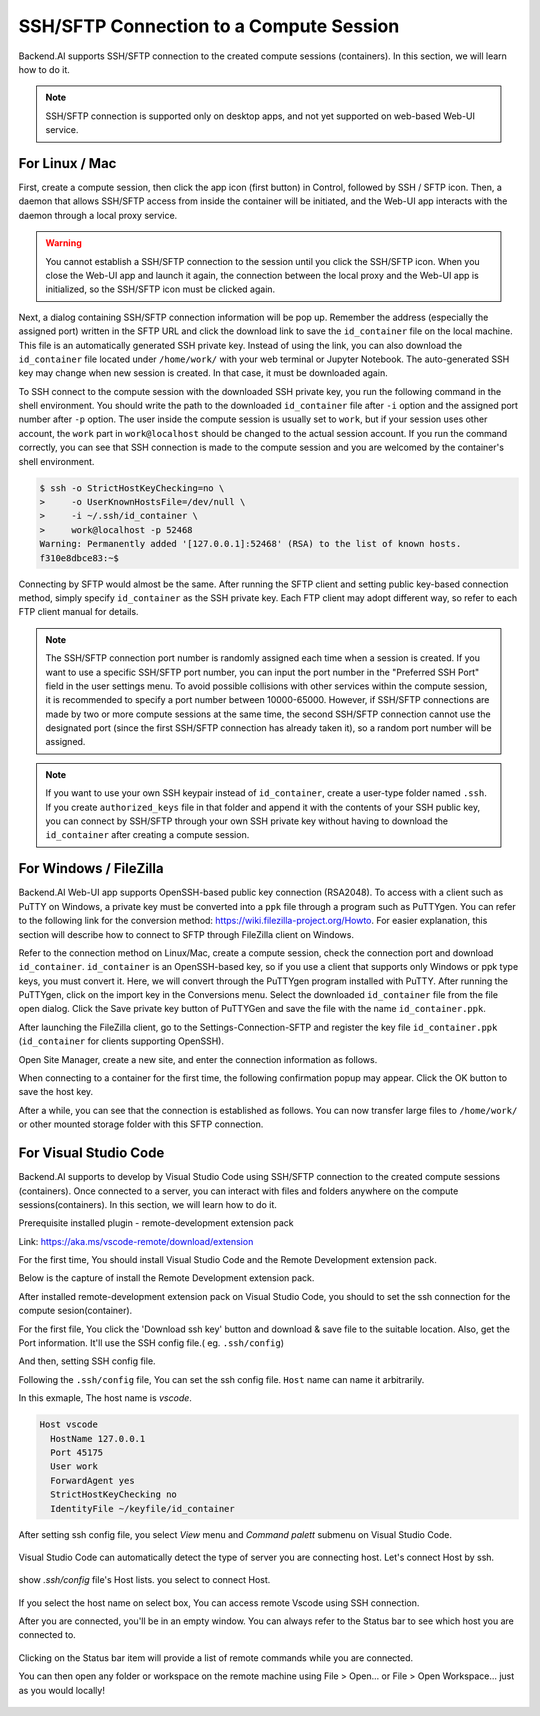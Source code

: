 ==========================================
SSH/SFTP Connection to a Compute Session
==========================================

Backend.AI supports SSH/SFTP connection to the created compute sessions
(containers). In this section, we will learn how to do it.

.. note::
   SSH/SFTP connection is supported only on desktop apps, and not yet supported
   on web-based Web-UI service.


For Linux / Mac
----------------------------------------------------

First, create a compute session, then click the app icon (first button) in
Control, followed by SSH / SFTP icon. Then, a daemon that allows SSH/SFTP access
from inside the container will be initiated, and the Web-UI app interacts with
the daemon through a local proxy service.

.. warning::
   You cannot establish a SSH/SFTP connection to the session until you click
   the SSH/SFTP icon. When you close the Web-UI app and launch it again, the
   connection between the local proxy and the Web-UI app is initialized, so the
   SSH/SFTP icon must be clicked again.

Next, a dialog containing SSH/SFTP connection information will be pop up.
Remember the address (especially the assigned port) written in the SFTP URL and
click the download link to save the ``id_container`` file on the local machine.
This file is an automatically generated SSH private key. Instead of using the
link, you can also download the ``id_container`` file located under
``/home/work/`` with your web terminal or Jupyter Notebook. The auto-generated
SSH key may change when new session is created. In that case, it must be
downloaded again.

.. image:: sftp_app.png
   :alt: Starting SSH/SFTP daemon inside a compute session (container)

To SSH connect to the compute session with the downloaded SSH private key, you
run the following command in the shell environment. You should write the
path to the downloaded ``id_container`` file after ``-i`` option and the
assigned port number after ``-p`` option. The user inside the compute session is
usually set to ``work``, but if your session uses other account, the ``work``
part in ``work@localhost`` should be changed to the actual session account.  If
you run the command correctly, you can see that SSH connection is made to the
compute session and you are welcomed by the container's shell environment.

.. code-block:: shell

   $ ssh -o StrictHostKeyChecking=no \
   >     -o UserKnownHostsFile=/dev/null \
   >     -i ~/.ssh/id_container \
   >     work@localhost -p 52468
   Warning: Permanently added '[127.0.0.1]:52468' (RSA) to the list of known hosts.
   f310e8dbce83:~$

Connecting by SFTP would almost be the same. After running the SFTP client and
setting public key-based connection method, simply specify ``id_container``
as the SSH private key. Each FTP client may adopt different way, so refer to
each FTP client manual for details.

.. note::
   The SSH/SFTP connection port number is randomly assigned each time when a session
   is created. If you want to use a specific SSH/SFTP port number, you can input
   the port number in the "Preferred SSH Port" field in the user settings menu.
   To avoid possible collisions with other services within the compute session,
   it is recommended to specify a port number between 10000-65000. However, if
   SSH/SFTP connections are made by two or more compute sessions at the same
   time, the second SSH/SFTP connection cannot use the designated port (since
   the first SSH/SFTP connection has already taken it), so a random port number
   will be assigned.

.. note::
   If you want to use your own SSH keypair instead of ``id_container``, create a
   user-type folder named ``.ssh``. If you create ``authorized_keys`` file in
   that folder and append it with the contents of your SSH public key, you can
   connect by SSH/SFTP through your own SSH private key without having to
   download the ``id_container`` after creating a compute session.


For Windows / FileZilla
--------------------------------------------------------------

Backend.AI Web-UI app supports OpenSSH-based public key connection (RSA2048).
To access with a client such as PuTTY on Windows, a private key must be
converted into a ``ppk`` file through a program such as PuTTYgen. You can refer
to the following link for the conversion method:
https://wiki.filezilla-project.org/Howto. For easier explanation, this section
will describe how to connect to SFTP through FileZilla client on Windows.

Refer to the connection method on Linux/Mac, create a compute session, check the
connection port and download ``id_container``. ``id_container`` is an
OpenSSH-based key, so if you use a client that supports only Windows or ppk type
keys, you must convert it. Here, we will convert through the PuTTYgen program
installed with PuTTY. After running the PuTTYgen, click on the import key in the
Conversions menu. Select the downloaded ``id_container`` file from the file open
dialog. Click the Save private key button of PuTTYGen and save the file with the
name ``id_container.ppk``.

.. image:: puttygen_conversion.png
   :alt: SSH key conversion with PuttyGen

After launching the FileZilla client, go to the Settings-Connection-SFTP
and register the key file ``id_container.ppk`` (``id_container`` for clients
supporting OpenSSH).

.. image:: filezilla_setting.png
   :alt: Filezilla settings to connect to compute session

Open Site Manager, create a new site, and enter the connection information as
follows.

.. image:: filezilla_site_setting.png
   :alt: Filezilla site setting

When connecting to a container for the first time, the following confirmation
popup may appear. Click the OK button to save the host key.

.. image:: unknown_host_key.png
   :width: 500
   :align: center
   :alt: Unknown Host Key dialog

After a while, you can see that the connection is established as follows. You
can now transfer large files to ``/home/work/`` or other mounted storage folder
with this SFTP connection.

.. image:: filezilla_connection_established.png
   :alt: Filezilla connection established

For Visual Studio Code
--------------------------------------------------------------

Backend.AI supports to develop by Visual Studio Code using SSH/SFTP connection to the created compute sessions
(containers). 
Once connected to a server, you can interact with files and folders anywhere on the compute sessions(containers).
In this section, we will learn how to do it.

Prerequisite installed plugin - remote-development extension pack 

Link: https://aka.ms/vscode-remote/download/extension

For the first time, You should install Visual Studio Code and the Remote Development extension pack. 

Below is the capture of install the Remote Development extension pack.

.. image:: vscode_install_remote_ssh.png
   :alt: Install remote ssh plugin on Visual Studio Code

After installed remote-development extension pack on Visual Studio Code, you should to set the ssh connection for the compute sesion(container).

For the first file, You click the 'Download ssh key' button and download & save file to the suitable location.
Also, get the Port information. It'll use the SSH config file.( eg. ``.ssh/config``)

.. image:: download_ssh_key.png
   :alt: Download SSH Key

And then, setting SSH config file.

Following the ``.ssh/config`` file, You can set the ssh config file.
``Host`` name can name it arbitrarily.

In this exmaple, The host name is `vscode`.

.. code-block::

   Host vscode
     HostName 127.0.0.1
     Port 45175
     User work
     ForwardAgent yes
     StrictHostKeyChecking no
     IdentityFile ~/keyfile/id_container

After setting ssh config file, you select `View` menu and `Command palett` submenu on Visual Studio Code.

  .. image:: vscode_view_commandpalett.png
   :alt: View > comma

Visual Studio Code can automatically detect the type of server you are connecting host.
Let's connect Host by ssh. 

  .. image:: vscode_remote_ssh_connect.png
   :alt: SSH connect

show `.ssh/config` file's Host lists. you select to connect Host.

  .. image:: vscode_remote_ssh_select_host.png
   :alt: Select remote ssh select Host

If you select the host name on select box, You can access remote Vscode using SSH connection.

After you are connected, you'll be in an empty window. You can always refer to the Status bar to see which host you are connected to.

  .. image:: vscode_connect_finish.png
   :alt: Finished remote ssh connection

Clicking on the Status bar item will provide a list of remote commands while you are connected.

You can then open any folder or workspace on the remote machine using File > Open... or File > Open Workspace... just as you would locally!

  .. image:: vscode_connected_host_file_open.png
   :alt: open remote host file directory